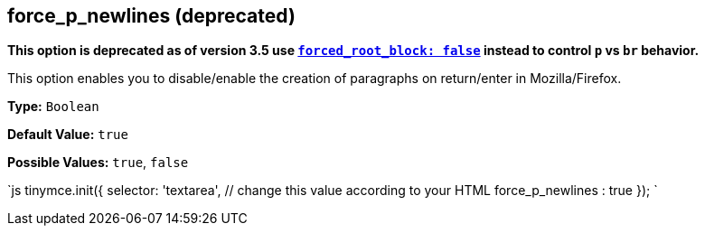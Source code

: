 [[force_p_newlines-deprecated]]
== force_p_newlines (deprecated) 
anchor:force_p_newlinesdeprecated[historical anchor]

*This option is deprecated as of version 3.5 use <<forced_root_block,`forced_root_block: false`>> instead to control `p` vs `br` behavior.*

This option enables you to disable/enable the creation of paragraphs on return/enter in Mozilla/Firefox.

*Type:* `Boolean`

*Default Value:* `true`

*Possible Values:* `true`, `false`

`js
tinymce.init({
  selector: 'textarea',  // change this value according to your HTML
  force_p_newlines : true
});
`
